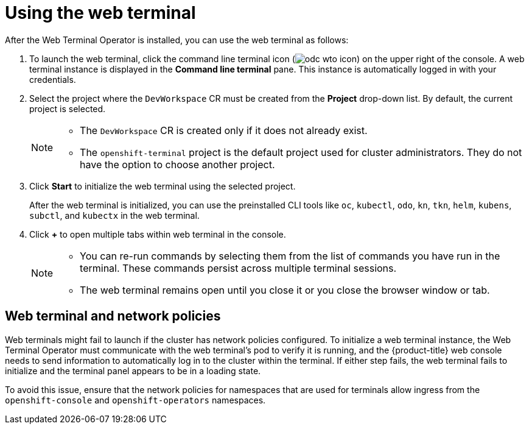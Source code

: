 // Module included in the following assemblies:
//
// web_console/odc-about-web-terminal.adoc
:_content-type: PROCEDURE
[id="odc-using-web-terminal_{context}"]
= Using the web terminal

After the Web Terminal Operator is installed, you can use the web terminal as follows:

. To launch the web terminal, click the command line terminal icon (image:odc-wto-icon.png[title="wto icon"]) on the upper right of the console. A web terminal instance is displayed in the *Command line terminal* pane. This instance is automatically logged in with your credentials.
. Select the project where the `DevWorkspace` CR must be created from the *Project* drop-down list. By default, the current project is selected.
+
[NOTE]
====
* The `DevWorkspace` CR is created only if it does not already exist.
* The `openshift-terminal` project is the default project used for cluster administrators. They do not have the option to choose another project.
====
+
. Click *Start* to initialize the web terminal using the selected project.
+
After the web terminal is initialized, you can use the preinstalled CLI tools like `oc`, `kubectl`, `odo`, `kn`, `tkn`, `helm`, `kubens`, `subctl`, and `kubectx` in the web terminal.
+
. Click *+* to open multiple tabs within web terminal in the console.
+
[NOTE]
====
* You can re-run commands by selecting them from the list of commands you have run in the terminal. These commands persist across multiple terminal sessions.

* The web terminal remains open until you close it or you close the browser window or tab.
====

[id="web-terminal-and-network-policies_{context}"]
== Web terminal and network policies

Web terminals might fail to launch if the cluster has network policies configured. To initialize a web terminal instance, the Web Terminal Operator must communicate with the web terminal's pod to verify it is running, and the {product-title} web console needs to send information to automatically log in to the cluster within the terminal. If either step fails, the web terminal fails to initialize and the terminal panel appears to be in a loading state.

To avoid this issue, ensure that the network policies for namespaces that are used for terminals allow ingress from the `openshift-console` and `openshift-operators` namespaces.
